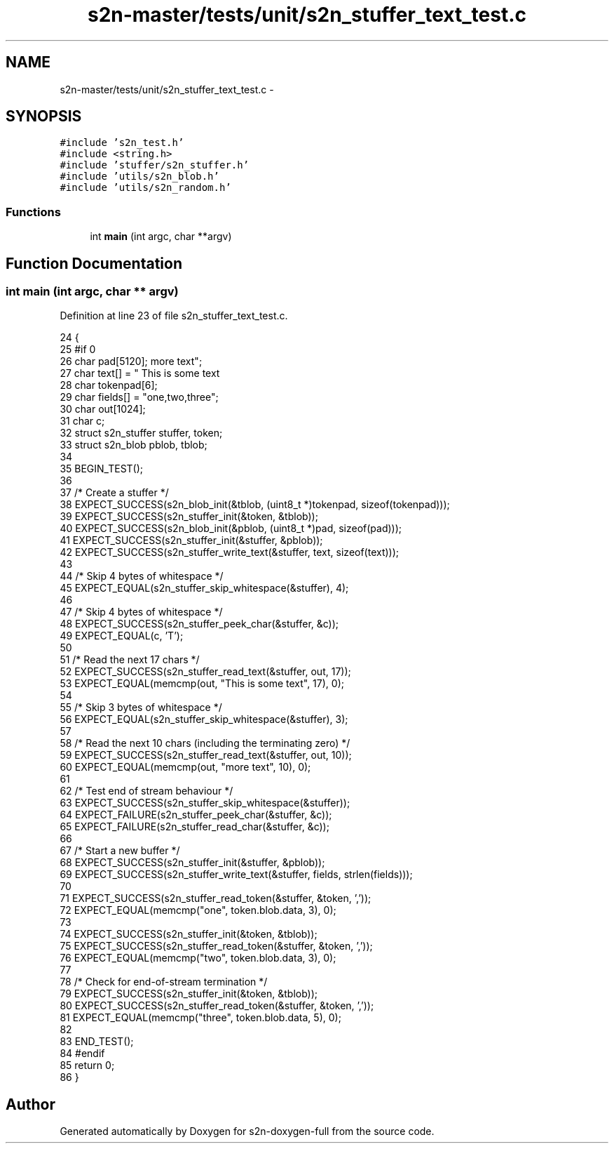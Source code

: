 .TH "s2n-master/tests/unit/s2n_stuffer_text_test.c" 3 "Fri Aug 19 2016" "s2n-doxygen-full" \" -*- nroff -*-
.ad l
.nh
.SH NAME
s2n-master/tests/unit/s2n_stuffer_text_test.c \- 
.SH SYNOPSIS
.br
.PP
\fC#include 's2n_test\&.h'\fP
.br
\fC#include <string\&.h>\fP
.br
\fC#include 'stuffer/s2n_stuffer\&.h'\fP
.br
\fC#include 'utils/s2n_blob\&.h'\fP
.br
\fC#include 'utils/s2n_random\&.h'\fP
.br

.SS "Functions"

.in +1c
.ti -1c
.RI "int \fBmain\fP (int argc, char **argv)"
.br
.in -1c
.SH "Function Documentation"
.PP 
.SS "int main (int argc, char ** argv)"

.PP
Definition at line 23 of file s2n_stuffer_text_test\&.c\&.
.PP
.nf
24 {
25 #if 0
26     char pad[5120];
27     char text[] = "    This is some text\r\n\tmore text";
28     char tokenpad[6];
29     char fields[] = "one,two,three";
30     char out[1024];
31     char c;
32     struct s2n_stuffer stuffer, token;
33     struct s2n_blob pblob, tblob;
34 
35     BEGIN_TEST();
36 
37     /* Create a stuffer */
38     EXPECT_SUCCESS(s2n_blob_init(&tblob, (uint8_t *)tokenpad, sizeof(tokenpad)));
39     EXPECT_SUCCESS(s2n_stuffer_init(&token, &tblob));
40     EXPECT_SUCCESS(s2n_blob_init(&pblob, (uint8_t *)pad, sizeof(pad)));
41     EXPECT_SUCCESS(s2n_stuffer_init(&stuffer, &pblob));
42     EXPECT_SUCCESS(s2n_stuffer_write_text(&stuffer, text, sizeof(text)));
43 
44     /* Skip 4 bytes of whitespace */
45     EXPECT_EQUAL(s2n_stuffer_skip_whitespace(&stuffer), 4);
46 
47     /* Skip 4 bytes of whitespace */
48     EXPECT_SUCCESS(s2n_stuffer_peek_char(&stuffer, &c));
49     EXPECT_EQUAL(c, 'T');
50 
51     /* Read the next 17 chars */
52     EXPECT_SUCCESS(s2n_stuffer_read_text(&stuffer, out, 17));
53     EXPECT_EQUAL(memcmp(out, "This is some text", 17), 0);
54 
55     /* Skip 3 bytes of whitespace */
56     EXPECT_EQUAL(s2n_stuffer_skip_whitespace(&stuffer), 3);
57 
58     /* Read the next 10 chars (including the terminating zero) */
59     EXPECT_SUCCESS(s2n_stuffer_read_text(&stuffer, out, 10));
60     EXPECT_EQUAL(memcmp(out, "more text", 10), 0);
61 
62     /* Test end of stream behaviour */
63     EXPECT_SUCCESS(s2n_stuffer_skip_whitespace(&stuffer));
64     EXPECT_FAILURE(s2n_stuffer_peek_char(&stuffer, &c));
65     EXPECT_FAILURE(s2n_stuffer_read_char(&stuffer, &c));
66 
67     /* Start a new buffer */
68     EXPECT_SUCCESS(s2n_stuffer_init(&stuffer, &pblob));
69     EXPECT_SUCCESS(s2n_stuffer_write_text(&stuffer, fields, strlen(fields)));
70 
71     EXPECT_SUCCESS(s2n_stuffer_read_token(&stuffer, &token, ','));
72     EXPECT_EQUAL(memcmp("one", token\&.blob\&.data, 3), 0);
73 
74     EXPECT_SUCCESS(s2n_stuffer_init(&token, &tblob));
75     EXPECT_SUCCESS(s2n_stuffer_read_token(&stuffer, &token, ','));
76     EXPECT_EQUAL(memcmp("two", token\&.blob\&.data, 3), 0);
77 
78     /* Check for end-of-stream termination */
79     EXPECT_SUCCESS(s2n_stuffer_init(&token, &tblob));
80     EXPECT_SUCCESS(s2n_stuffer_read_token(&stuffer, &token, ','));
81     EXPECT_EQUAL(memcmp("three", token\&.blob\&.data, 5), 0);
82 
83     END_TEST();
84 #endif
85     return 0;
86 }
.fi
.SH "Author"
.PP 
Generated automatically by Doxygen for s2n-doxygen-full from the source code\&.
